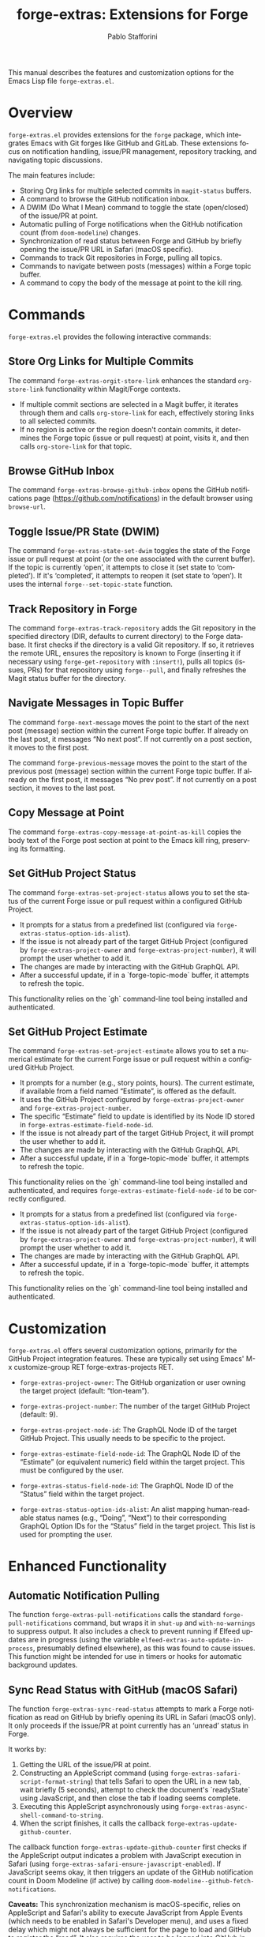 #+title: forge-extras: Extensions for Forge
#+author: Pablo Stafforini
#+email: pablo@stafforini.com
#+language: en
#+options: ':t toc:t author:t email:t num:t
#+startup: content
#+export_file_name: forge-extras.info
#+texinfo_filename: forge-extras.info
#+texinfo_dir_category: Emacs misc features
#+texinfo_dir_title: Forge Extras: (forge-extras)
#+texinfo_dir_desc: Extensions for Forge

This manual describes the features and customization options for the Emacs Lisp file =forge-extras.el=.

* Overview
:PROPERTIES:
:CUSTOM_ID: h:overview
:END:

=forge-extras.el= provides extensions for the =forge= package, which integrates Emacs with Git forges like GitHub and GitLab. These extensions focus on notification handling, issue/PR management, repository tracking, and navigating topic discussions.

The main features include:

+ Storing Org links for multiple selected commits in =magit-status= buffers.
+ A command to browse the GitHub notification inbox.
+ A DWIM (Do What I Mean) command to toggle the state (open/closed) of the issue/PR at point.
+ Automatic pulling of Forge notifications when the GitHub notification count (from =doom-modeline=) changes.
+ Synchronization of read status between Forge and GitHub by briefly opening the issue/PR URL in Safari (macOS specific).
+ Commands to track Git repositories in Forge, pulling all topics.
+ Commands to navigate between posts (messages) within a Forge topic buffer.
+ A command to copy the body of the message at point to the kill ring.

* Commands
:PROPERTIES:
:CUSTOM_ID: h:commands
:END:

=forge-extras.el= provides the following interactive commands:

** Store Org Links for Multiple Commits
:PROPERTIES:
:CUSTOM_ID: h:forge-extras-orgit-store-link
:END:

#+findex: forge-extras-orgit-store-link
The command ~forge-extras-orgit-store-link~ enhances the standard =org-store-link= functionality within Magit/Forge contexts.
- If multiple commit sections are selected in a Magit buffer, it iterates through them and calls =org-store-link= for each, effectively storing links to all selected commits.
- If no region is active or the region doesn't contain commits, it determines the Forge topic (issue or pull request) at point, visits it, and then calls =org-store-link= for that topic.

** Browse GitHub Inbox
:PROPERTIES:
:CUSTOM_ID: h:forge-extras-browse-github-inbox
:END:

#+findex: forge-extras-browse-github-inbox
The command ~forge-extras-browse-github-inbox~ opens the GitHub notifications page (https://github.com/notifications) in the default browser using =browse-url=.

** Toggle Issue/PR State (DWIM)
:PROPERTIES:
:CUSTOM_ID: h:forge-extras-state-set-dwim
:END:

#+findex: forge-extras-state-set-dwim
The command ~forge-extras-state-set-dwim~ toggles the state of the Forge issue or pull request at point (or the one associated with the current buffer). If the topic is currently 'open', it attempts to close it (set state to 'completed'). If it's 'completed', it attempts to reopen it (set state to 'open'). It uses the internal ~forge--set-topic-state~ function.

** Track Repository in Forge
:PROPERTIES:
:CUSTOM_ID: h:forge-extras-track-repository
:END:

#+findex: forge-extras-track-repository
The command ~forge-extras-track-repository~ adds the Git repository in the specified directory (DIR, defaults to current directory) to the Forge database. It first checks if the directory is a valid Git repository. If so, it retrieves the remote URL, ensures the repository is known to Forge (inserting it if necessary using ~forge-get-repository~ with =:insert!=), pulls all topics (issues, PRs) for that repository using ~forge--pull~, and finally refreshes the Magit status buffer for the directory.

** Navigate Messages in Topic Buffer
:PROPERTIES:
:CUSTOM_ID: h:navigate-messages
:END:

#+findex: forge-next-message
The command ~forge-next-message~ moves the point to the start of the next post (message) section within the current Forge topic buffer. If already on the last post, it messages "No next post". If not currently on a post section, it moves to the first post.

#+findex: forge-previous-message
The command ~forge-previous-message~ moves the point to the start of the previous post (message) section within the current Forge topic buffer. If already on the first post, it messages "No prev post". If not currently on a post section, it moves to the last post.

** Copy Message at Point
:PROPERTIES:
:CUSTOM_ID: h:forge-extras-copy-message-at-point-as-kill
:END:

#+findex: forge-extras-copy-message-at-point-as-kill
The command ~forge-extras-copy-message-at-point-as-kill~ copies the body text of the Forge post section at point to the Emacs kill ring, preserving its formatting.

** Set GitHub Project Status
:PROPERTIES:
:CUSTOM_ID: h:forge-extras-set-project-status
:END:

#+findex: forge-extras-set-project-status
The command ~forge-extras-set-project-status~ allows you to set the status of the current Forge issue or pull request within a configured GitHub Project.
- It prompts for a status from a predefined list (configured via ~forge-extras-status-option-ids-alist~).
- If the issue is not already part of the target GitHub Project (configured by ~forge-extras-project-owner~ and ~forge-extras-project-number~), it will prompt the user whether to add it.
- The changes are made by interacting with the GitHub GraphQL API.
- After a successful update, if in a `forge-topic-mode` buffer, it attempts to refresh the topic.

This functionality relies on the `gh` command-line tool being installed and authenticated.

** Set GitHub Project Estimate
:PROPERTIES:
:CUSTOM_ID: h:forge-extras-set-project-estimate
:END:

#+findex: forge-extras-set-project-estimate
The command ~forge-extras-set-project-estimate~ allows you to set a numerical estimate for the current Forge issue or pull request within a configured GitHub Project.
- It prompts for a number (e.g., story points, hours). The current estimate, if available from a field named "Estimate", is offered as the default.
- It uses the GitHub Project configured by ~forge-extras-project-owner~ and ~forge-extras-project-number~.
- The specific "Estimate" field to update is identified by its Node ID stored in ~forge-extras-estimate-field-node-id~.
- If the issue is not already part of the target GitHub Project, it will prompt the user whether to add it.
- The changes are made by interacting with the GitHub GraphQL API.
- After a successful update, if in a `forge-topic-mode` buffer, it attempts to refresh the topic.

This functionality relies on the `gh` command-line tool being installed and authenticated, and requires ~forge-extras-estimate-field-node-id~ to be correctly configured.
- It prompts for a status from a predefined list (configured via ~forge-extras-status-option-ids-alist~).
- If the issue is not already part of the target GitHub Project (configured by ~forge-extras-project-owner~ and ~forge-extras-project-number~), it will prompt the user whether to add it.
- The changes are made by interacting with the GitHub GraphQL API.
- After a successful update, if in a `forge-topic-mode` buffer, it attempts to refresh the topic.

This functionality relies on the `gh` command-line tool being installed and authenticated.

* Customization
:PROPERTIES:
:CUSTOM_ID: h:customization
:END:

=forge-extras.el= offers several customization options, primarily for the GitHub Project integration features. These are typically set using Emacs' M-x customize-group RET forge-extras-projects RET.

+ ~forge-extras-project-owner~: The GitHub organization or user owning the target project (default: "tlon-team").
#+vindex: forge-extras-project-owner
+ ~forge-extras-project-number~: The number of the target GitHub Project (default: 9).
#+vindex: forge-extras-project-number
+ ~forge-extras-project-node-id~: The GraphQL Node ID of the target GitHub Project. This usually needs to be specific to the project.
#+vindex: forge-extras-project-node-id
+ ~forge-extras-estimate-field-node-id~: The GraphQL Node ID of the "Estimate" (or equivalent numeric) field within the target project. This must be configured by the user.
#+vindex: forge-extras-estimate-field-node-id
+ ~forge-extras-status-field-node-id~: The GraphQL Node ID of the "Status" field within the target project.
#+vindex: forge-extras-status-field-node-id
+ ~forge-extras-status-option-ids-alist~: An alist mapping human-readable status names (e.g., "Doing", "Next") to their corresponding GraphQL Option IDs for the "Status" field in the target project. This list is used for prompting the user.
#+vindex: forge-extras-status-option-ids-alist

* Enhanced Functionality
:PROPERTIES:
:CUSTOM_ID: h:enhanced-functionality
:END:

** Automatic Notification Pulling
:PROPERTIES:
:CUSTOM_ID: h:forge-extras-pull-notifications
:END:

#+findex: forge-extras-pull-notifications
The function ~forge-extras-pull-notifications~ calls the standard ~forge-pull-notifications~ command, but wraps it in ~shut-up~ and ~with-no-warnings~ to suppress output. It also includes a check to prevent running if Elfeed updates are in progress (using the variable =elfeed-extras-auto-update-in-process=, presumably defined elsewhere), as this was found to cause issues. This function might be intended for use in timers or hooks for automatic background updates.

** Sync Read Status with GitHub (macOS Safari)
:PROPERTIES:
:CUSTOM_ID: h:forge-extras-sync-read-status
:END:

#+findex: forge-extras-sync-read-status
The function ~forge-extras-sync-read-status~ attempts to mark a Forge notification as read on GitHub by briefly opening its URL in Safari (macOS only). It only proceeds if the issue/PR at point currently has an 'unread' status in Forge.

It works by:
1. Getting the URL of the issue/PR at point.
2. Constructing an AppleScript command (using ~forge-extras-safari-script-format-string~) that tells Safari to open the URL in a new tab, wait briefly (5 seconds), attempt to check the document's `readyState` using JavaScript, and then close the tab if loading seems complete.
3. Executing this AppleScript asynchronously using ~forge-extras-async-shell-command-to-string~.
4. When the script finishes, it calls the callback ~forge-extras-update-github-counter~.

#+findex: forge-extras-update-github-counter
The callback function ~forge-extras-update-github-counter~ first checks if the AppleScript output indicates a problem with JavaScript execution in Safari (using ~forge-extras-safari-ensure-javascript-enabled~). If JavaScript seems okay, it then triggers an update of the GitHub notification count in Doom Modeline (if active) by calling ~doom-modeline--github-fetch-notifications~.

*Caveats:* This synchronization mechanism is macOS-specific, relies on AppleScript and Safari's ability to execute JavaScript from Apple Events (which needs to be enabled in Safari's Developer menu), and uses a fixed delay which might not always be sufficient for the page to load and GitHub to register the "read". It also requires the user to be logged into GitHub in Safari.

* Internal Functions (for reference)
:PROPERTIES:
:CUSTOM_ID: h:internal-functions
:END:

+ ~forge--goto-message~: Core logic for navigating between posts, used by ~forge-next-message~ and ~forge-previous-message~.
+ ~forge-extras-track-repo-all-topics~: Helper function to add/update a repository in Forge and pull all its topics.
+ ~forge-extras-async-shell-command-to-string~: Executes a shell command asynchronously and calls a callback with the output.
+ ~forge-extras-safari-github-logged-in-p~: Checks if the user appears logged into GitHub in Safari by checking the Safari window title (heuristic).
+ ~forge-extras-safari-ensure-javascript-enabled~: Checks AppleScript output for errors related to JavaScript execution permissions in Safari.

* Indices
:PROPERTIES:
:CUSTOM_ID: h:indices
:END:

** Function index
:PROPERTIES:
:INDEX: fn
:CUSTOM_ID: h:function-index
:END:

** Variable index
:PROPERTIES:
:INDEX: vr
:CUSTOM_ID: h:variable-index
:END:

* Local Variables :noexport:
# Local Variables:
# eval: (put 'texinfo-show-flindex-menu 'safe-local-variable #'functionp)
# eval: (put 'texinfo-show-menu 'safe-local-variable #'functionp)
# End:
